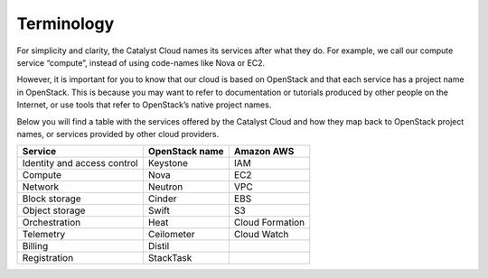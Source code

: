 ###########
Terminology
###########

For simplicity and clarity, the Catalyst Cloud names its services after what
they do. For example, we call our compute service “compute”, instead of using
code-names like Nova or EC2.

However, it is important for you to know that our cloud is based on OpenStack
and that each service has a project name in OpenStack. This is because you may
want to refer to documentation or tutorials produced by other people on the
Internet, or use tools that refer to OpenStack’s native project names.

Below you will find a table with the services offered by the Catalyst Cloud and
how they map back to OpenStack project names, or services provided by other
cloud providers.

+--------------------------------+-----------------+-----------------+
| Service                        | OpenStack name  | Amazon AWS      |
+================================+=================+=================+
| Identity and access control    | Keystone        | IAM             |
+--------------------------------+-----------------+-----------------+
| Compute                        | Nova            | EC2             |
+--------------------------------+-----------------+-----------------+
| Network                        | Neutron         | VPC             |
+--------------------------------+-----------------+-----------------+
| Block storage                  | Cinder          | EBS             |
+--------------------------------+-----------------+-----------------+
| Object storage                 | Swift           | S3              |
+--------------------------------+-----------------+-----------------+
| Orchestration                  | Heat            | Cloud Formation |
+--------------------------------+-----------------+-----------------+
| Telemetry                      | Ceilometer      | Cloud Watch     |
+--------------------------------+-----------------+-----------------+
| Billing                        | Distil          |                 |
+--------------------------------+-----------------+-----------------+
| Registration                   | StackTask       |                 |
+--------------------------------+-----------------+-----------------+

